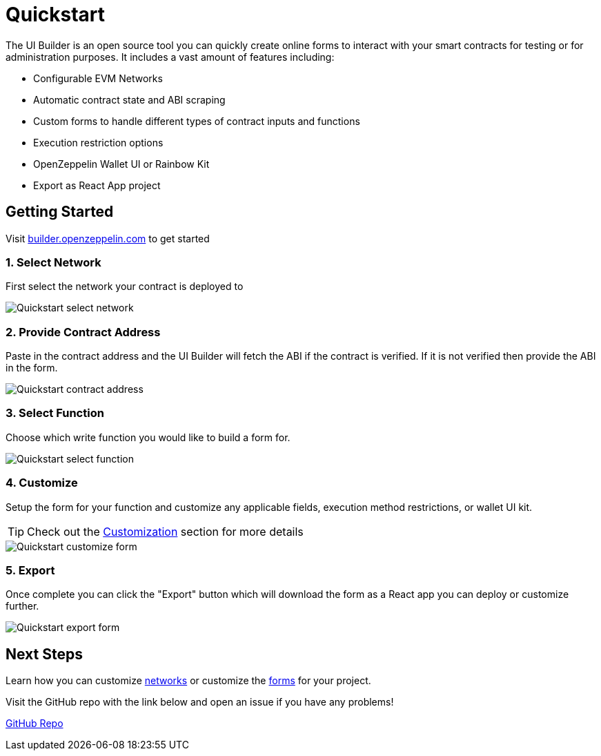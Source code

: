 = Quickstart

The UI Builder is an open source tool you can quickly create online forms to interact with your smart contracts for testing or for administration purposes. It includes a vast amount of features including:

* Configurable EVM Networks
* Automatic contract state and ABI scraping
* Custom forms to handle different types of contract inputs and functions
* Execution restriction options
* OpenZeppelin Wallet UI or Rainbow Kit
* Export as React App project

== Getting Started

Visit https://builder.openzeppelin.com[builder.openzeppelin.com] to get started

=== 1. Select Network

First select the network your contract is deployed to

image::quickstart-select-network.png[Quickstart select network]

=== 2. Provide Contract Address

Paste in the contract address and the UI Builder will fetch the ABI if the contract is verified. If it is not verified then provide the ABI in the form.

image::quickstart-contract-address.png[Quickstart contract address]

=== 3. Select Function

Choose which write function you would like to build a form for.

image::quickstart-select-function.png[Quickstart select function]

=== 4. Customize

Setup the form for your function and customize any applicable fields, execution method restrictions, or wallet UI kit.

[TIP]
====
Check out the xref:customization.adoc[Customization] section for more details
====

image::quickstart-customize-form.png[Quickstart customize form]

=== 5. Export

Once complete you can click the "Export" button which will download the form as a React app you can deploy or customize further.

image::quickstart-export-form.png[Quickstart export form]

== Next Steps

Learn how you can customize xref:networks.adoc[networks] or customize the xref:functions.adoc[forms] for your project.

Visit the GitHub repo with the link below and open an issue if you have any problems!

https://github.com/OpenZeppelin/ui-builder[GitHub Repo]
